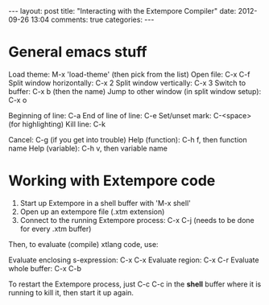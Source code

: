 #+begin_html
---
layout: post
title: "Interacting with the Extempore Compiler"
date: 2012-09-26 13:04
comments: true
categories: 
---
#+end_html

* General emacs stuff

Load theme: M-x 'load-theme' (then pick from the list)
Open file: C-x C-f
Split window horizontally: C-x 2
Split window vertically: C-x 3
Switch to buffer: C-x b (then the name)
Jump to other window (in split window setup): C-x o

Beginning of line: C-a
End of line of line: C-e
Set/unset mark: C-<space> (for highlighting)
Kill line: C-k

Cancel: C-g (if you get into trouble)
Help (function): C-h f, then function name
Help (variable): C-h v, then variable name

* Working with Extempore code

1. Start up Extempore in a shell buffer with 'M-x shell'
2. Open up an extempore file (.xtm extension)
3. Connect to the running Extempore process: C-x C-j (needs to be done for every .xtm buffer)

Then, to evaluate (compile) xtlang code, use:

Evaluate enclosing s-expression: C-x C-x
Evaluate region: C-x C-r
Evaluate whole buffer: C-x C-b

To restart the Extempore process, just C-c C-c in the *shell* buffer
where it is running to kill it, then start it up again.
